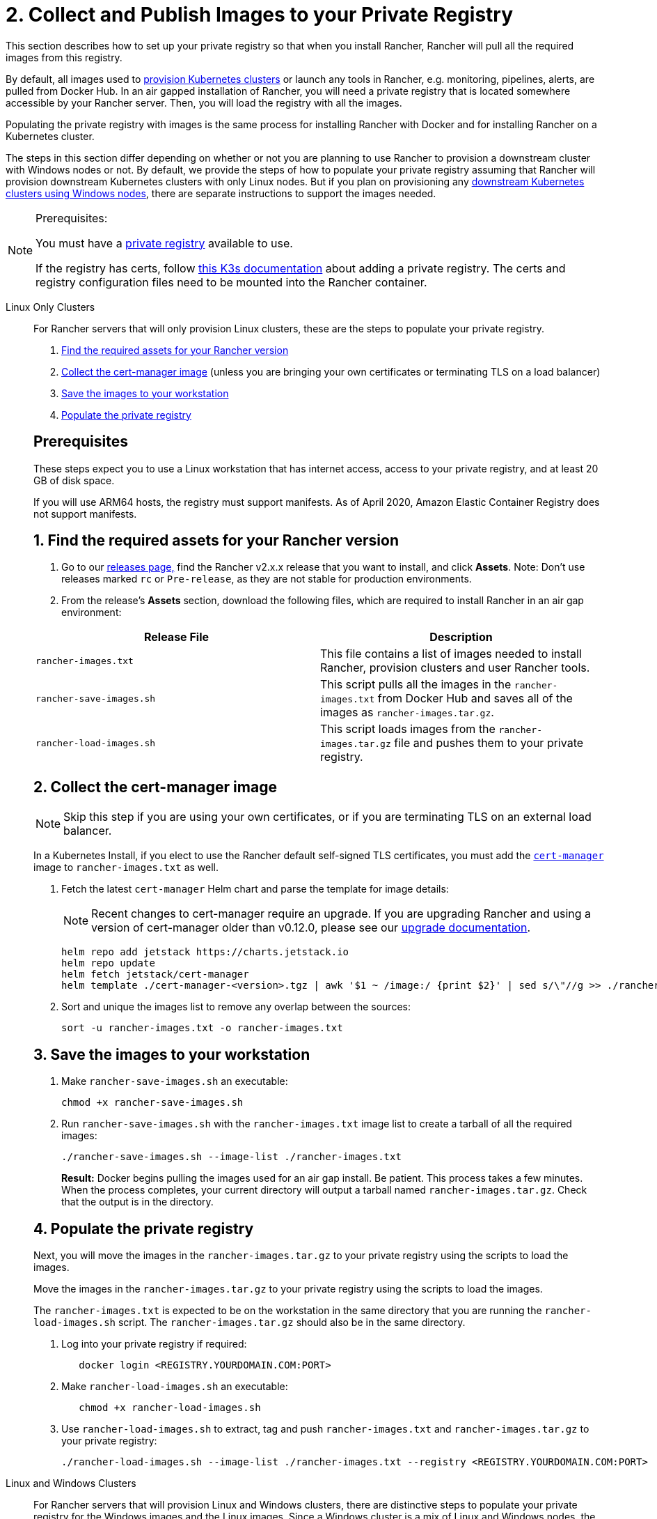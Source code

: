= 2. Collect and Publish Images to your Private Registry

This section describes how to set up your private registry so that when you install Rancher, Rancher will pull all the required images from this registry.

By default, all images used to xref:cluster-deployment/cluster-deployment.adoc[provision Kubernetes clusters] or launch any tools in Rancher, e.g. monitoring, pipelines, alerts, are pulled from Docker Hub. In an air gapped installation of Rancher, you will need a private registry that is located somewhere accessible by your Rancher server. Then, you will load the registry with all the images.

Populating the private registry with images is the same process for installing Rancher with Docker and for installing Rancher on a Kubernetes cluster.

The steps in this section differ depending on whether or not you are planning to use Rancher to provision a downstream cluster with Windows nodes or not. By default, we provide the steps of how to populate your private registry assuming that Rancher will provision downstream Kubernetes clusters with only Linux nodes. But if you plan on provisioning any xref:cluster-deployment/custom-clusters/windows/use-windows-clusters.adoc[downstream Kubernetes clusters using Windows nodes], there are separate instructions to support the images needed.

[NOTE]
.Prerequisites:
====

You must have a https://docs.docker.com/registry/deploying/#run-an-externally-accessible-registry[private registry] available to use.

If the registry has certs, follow https://rancher.com/docs/k3s/latest/en/installation/private-registry/[this K3s documentation] about adding a private registry. The certs and registry configuration files need to be mounted into the Rancher container.
====


[tabs]
======
Linux Only Clusters::
+
--
For Rancher servers that will only provision Linux clusters, these are the steps to populate your private registry.

. <<_linux_1_find_the_required_assets_for_your_rancher_version,Find the required assets for your Rancher version>>
. <<_linux_2_collect_the_cert_manager_image,Collect the cert-manager image>> (unless you are bringing your own certificates or terminating TLS on a load balancer)
. <<_linux_3_save_the_images_to_your_workstation,Save the images to your workstation>>
. <<_linux_4_populate_the_private_registry,Populate the private registry>>

[#_prerequisites]
[pass]
<h2><a class="anchor" id="_prerequisites" href="#_prerequisites"></a>Prerequisites</h2>

These steps expect you to use a Linux workstation that has internet access, access to your private registry, and at least 20 GB of disk space.

If you will use ARM64 hosts, the registry must support manifests. As of April 2020, Amazon Elastic Container Registry does not support manifests.

[#_linux_1_find_the_required_assets_for_your_rancher_version]
[pass]
<h2><a class="anchor" id="_linux_1_find_the_required_assets_for_your_rancher_version" href="#_linux_1_find_the_required_assets_for_your_rancher_version"></a>1. Find the required assets for your Rancher version</h2>

. Go to our https://github.com/rancher/rancher/releases[releases page,] find the Rancher v2.x.x release that you want to install, and click *Assets*. Note: Don't use releases marked `rc` or `Pre-release`, as they are not stable for production environments.
. From the release's *Assets* section, download the following files, which are required to install Rancher in an air gap environment:

|===
| Release File | Description

| `rancher-images.txt`
| This file contains a list of images needed to install Rancher, provision clusters and user Rancher tools.

| `rancher-save-images.sh`
| This script pulls all the images in the `rancher-images.txt` from Docker Hub and saves all of the images as `rancher-images.tar.gz`.

| `rancher-load-images.sh`
| This script loads images from the `rancher-images.tar.gz` file and pushes them to your private registry.
|===

[#_linux_2_collect_the_cert_manager_image]
[pass]
<h2><a class="anchor" id="_linux_2_collect_the_cert_manager_image" href="#_linux_2_collect_the_cert_manager_image"></a>2. Collect the cert-manager image</h2>

[NOTE]
====

Skip this step if you are using your own certificates, or if you are terminating TLS on an external load balancer.
====


In a Kubernetes Install, if you elect to use the Rancher default self-signed TLS certificates, you must add the https://artifacthub.io/packages/helm/cert-manager/cert-manager[`cert-manager`] image to `rancher-images.txt` as well.

. Fetch the latest `cert-manager` Helm chart and parse the template for image details:
+

[NOTE]
====
Recent changes to cert-manager require an upgrade. If you are upgrading Rancher and using a version of cert-manager older than v0.12.0, please see our xref:installation-and-upgrade/resources/upgrade-cert-manager.adoc[upgrade documentation].
====

+
[,plain]
----
helm repo add jetstack https://charts.jetstack.io
helm repo update
helm fetch jetstack/cert-manager
helm template ./cert-manager-<version>.tgz | awk '$1 ~ /image:/ {print $2}' | sed s/\"//g >> ./rancher-images.txt
----

. Sort and unique the images list to remove any overlap between the sources:
+
[,plain]
----
sort -u rancher-images.txt -o rancher-images.txt
----

[#_linux_3_save_the_images_to_your_workstation]
[pass]
<h2><a class="anchor" id="_linux_3_save_the_images_to_your_workstation" href="#_linux_3_save_the_images_to_your_workstation"></a>3. Save the images to your workstation</h2>

. Make `rancher-save-images.sh` an executable:
+
----
chmod +x rancher-save-images.sh
----

. Run `rancher-save-images.sh` with the `rancher-images.txt` image list to create a tarball of all the required images:
+
[,plain]
----
./rancher-save-images.sh --image-list ./rancher-images.txt
----
+
*Result:* Docker begins pulling the images used for an air gap install. Be patient. This process takes a few minutes. When the process completes, your current directory will output a tarball named `rancher-images.tar.gz`. Check that the output is in the directory.

[#_linux_4_populate_the_private_registry]
[pass]
<h2><a class="anchor" id="_linux_4_populate_the_private_registry" href="#_linux_4_populate_the_private_registry"></a>4. Populate the private registry</h2>

Next, you will move the images in the `rancher-images.tar.gz` to your private registry using the scripts to load the images.

Move the images in the `rancher-images.tar.gz` to your private registry using the scripts to load the images.

The `rancher-images.txt` is expected to be on the workstation in the same directory that you are running the `rancher-load-images.sh` script. The `rancher-images.tar.gz` should also be in the same directory.

. Log into your private registry if required:
+
[,plain]
----
   docker login <REGISTRY.YOURDOMAIN.COM:PORT>
----

. Make `rancher-load-images.sh` an executable:
+
----
   chmod +x rancher-load-images.sh
----

. Use `rancher-load-images.sh` to extract, tag and push `rancher-images.txt` and `rancher-images.tar.gz` to your private registry:
+
[,plain]
----
./rancher-load-images.sh --image-list ./rancher-images.txt --registry <REGISTRY.YOURDOMAIN.COM:PORT>
----
--

Linux and Windows Clusters::
+
--
For Rancher servers that will provision Linux and Windows clusters, there are distinctive steps to populate your private registry for the Windows images and the Linux images. Since a Windows cluster is a mix of Linux and Windows nodes, the Linux images pushed into the private registry are manifests.

[#_windows_steps]
[pass]
<h2><a class="anchor" id="_windows_steps" href="#_windows_steps"></a>Windows Steps</h2>

The Windows images need to be collected and pushed from a Windows server workstation.

. <<_win_1_find_the_required_assets_for_your_rancher_version,Find the required assets for your Rancher version>>
. <<_2_save_the_images_to_your_windows_server_workstation,Save the images to your Windows Server workstation>>
. <<_3_prepare_the_docker_daemon,Prepare the Docker daemon>>
. <<_win_4_populate_the_private_registry,Populate the private registry>>

[#_win_prerequisites]
[pass]
<h3><a class="anchor" id="_win_prerequisites" href="#_win_prerequisites"></a>Prerequisites</h3>

These steps expect you to use a Windows Server 1809 workstation that has internet access, access to your private registry, and at least 50 GB of disk space.

The workstation must have Docker 18.02+ in order to support manifests, which are required when provisioning Windows clusters.

Your registry must support manifests. As of April 2020, Amazon Elastic Container Registry does not support manifests.

[#_win_1_find_the_required_assets_for_your_rancher_version]
[pass]
<h3><a class="anchor" id="_win_1_find_the_required_assets_for_your_rancher_version" href="#_win_1_find_the_required_assets_for_your_rancher_version"></a>1. Find the required assets for your Rancher version</h3>

. Browse to our https://github.com/rancher/rancher/releases[releases page] and find the Rancher v2.x.x release that you want to install. Don't download releases marked `rc` or `Pre-release`, as they are not stable for production environments.
. From the release's "Assets" section, download the following files:

|===
| Release File | Description

| `rancher-windows-images.txt`
| This file contains a list of Windows images needed to provision Windows clusters.

| `rancher-save-images.ps1`
| This script pulls all the images in the `rancher-windows-images.txt` from Docker Hub and saves all of the images as `rancher-windows-images.tar.gz`.

| `rancher-load-images.ps1`
| This script loads the images from the `rancher-windows-images.tar.gz` file and pushes them to your private registry.
|===

[#_2_save_the_images_to_your_windows_server_workstation]
[pass]
<h3><a class="anchor" id="_2_save_the_images_to_your_windows_server_workstation" href="#_2_save_the_images_to_your_windows_server_workstation"></a>2. Save the images to your Windows Server workstation</h3>

. Using `powershell`, go to the directory that has the files that were downloaded in the previous step.
. Run `rancher-save-images.ps1` to create a tarball of all the required images:
+
[,plain]
----
./rancher-save-images.ps1
----
+
*Result:* Docker begins pulling the images used for an air gap install. Be patient. This process takes a few minutes. When the process completes, your current directory will output a tarball named `rancher-windows-images.tar.gz`. Check that the output is in the directory.

[#_3_prepare_the_docker_daemon]
[pass]
<h3><a class="anchor" id="_3_prepare_the_docker_daemon" href="#_3_prepare_the_docker_daemon"></a>3. Prepare the Docker daemon</h3>

Append your private registry address to the `allow-nondistributable-artifacts` config field in the Docker daemon (`C:\ProgramData\Docker\config\daemon.json`). Since the base image of Windows images are maintained by the `mcr.microsoft.com` registry, this step is required as the layers in the Microsoft registry are missing from Docker Hub and need to be pulled into the private registry.

[,json]
----
   {
     ...
     "allow-nondistributable-artifacts": [
       ...
       "<REGISTRY.YOURDOMAIN.COM:PORT>"
     ]
     ...
   }
----

[#_win_4_populate_the_private_registry]
[pass]
<h3><a class="anchor" id="_win_4_populate_the_private_registry" href="#_win_4_populate_the_private_registry"></a>4. Populate the private registry</h3>

Move the images in the `rancher-windows-images.tar.gz` to your private registry using the scripts to load the images.

The `rancher-windows-images.txt` is expected to be on the workstation in the same directory that you are running the `rancher-load-images.ps1` script. The `rancher-windows-images.tar.gz` should also be in the same directory.

. Using `powershell`, log into your private registry if required:
+
[,plain]
----
docker login <REGISTRY.YOURDOMAIN.COM:PORT>
----

. Using `powershell`, use `rancher-load-images.ps1` to extract, tag and push the images from `rancher-images.tar.gz` to your private registry:
+
[,plain]
----
./rancher-load-images.ps1 --registry <REGISTRY.YOURDOMAIN.COM:PORT>
----

[#_linux_steps]
[pass]
<h2><a class="anchor" id="_linux_steps" href="#_linux_steps"></a>Linux Steps</h2>

The Linux images need to be collected and pushed from a Linux host, but _must be done after_ populating the Windows images into the private registry. These step are different from the Linux only steps as the Linux images that are pushed will actually manifests that support Windows and Linux images.

. <<_winlin_1_find_the_required_assets_for_your_rancher_version,Find the required assets for your Rancher version>>
. <<_winlin_2_collect_all_the_required_images,Collect all the required images>>
. <<_winlin_3_save_the_images_to_your_workstation,Save the images to your Linux workstation>>
. <<_winlin_4_populate_the_private_registry,Populate the private registry>>

[#_winlin_prerequisites]
[pass]
<h3><a class="anchor" id="_winlin_prerequisites" href="#_winlin_prerequisites"></a>Prerequisites</h3>

You must populate the private registry with the Windows images before populating the private registry with Linux images. If you have already populated the registry with Linux images, you will need to follow these instructions again as they will publish manifests that support Windows and Linux images.

These steps expect you to use a Linux workstation that has internet access, access to your private registry, and at least 20 GB of disk space.

The workstation must have Docker 18.02+ in order to support manifests, which are required when provisioning Windows clusters.

[#_winlin_1_find_the_required_assets_for_your_rancher_version]
[pass]
<h3><a class="anchor" id="_winlin_1_find_the_required_assets_for_your_rancher_version" href="#_winlin_1_find_the_required_assets_for_your_rancher_version"></a>1. Find the required assets for your Rancher version</h3>

. Browse to our https://github.com/rancher/rancher/releases[releases page] and find the Rancher v2.x.x release that you want to install. Don't download releases marked `rc` or `Pre-release`, as they are not stable for production environments. Click *Assets*.
. From the release's *Assets* section, download the following files:

|===
| Release File | Description

| `rancher-images.txt`
| This file contains a list of images needed to install Rancher, provision clusters and user Rancher tools.

| `rancher-windows-images.txt`
| This file contains a list of images needed to provision Windows clusters.

| `rancher-save-images.sh`
| This script pulls all the images in the `rancher-images.txt` from Docker Hub and saves all of the images as `rancher-images.tar.gz`.

| `rancher-load-images.sh`
| This script loads images from the `rancher-images.tar.gz` file and pushes them to your private registry.
|===

[#_winlin_2_collect_all_the_required_images]
[pass]
<h3><a class="anchor" id="_winlin_2_collect_all_the_required_images" href="#_winlin_2_collect_all_the_required_images"></a>2. Collect all the required images</h3>

*For Kubernetes Installs using Rancher Generated Self-Signed Certificate:* In a Kubernetes Install, if you elect to use the Rancher default self-signed TLS certificates, you must add the https://artifacthub.io/packages/helm/cert-manager/cert-manager[`cert-manager`] image to `rancher-images.txt` as well. You skip this step if you are using you using your own certificates.

. Fetch the latest `cert-manager` Helm chart and parse the template for image details:
+

[NOTE]
====
Recent changes to cert-manager require an upgrade. If you are upgrading Rancher and using a version of cert-manager older than v0.12.0, please see our xref:installation-and-upgrade/resources/upgrade-cert-manager.adoc[upgrade documentation].
====

+
[,plain]
----
helm repo add jetstack https://charts.jetstack.io
helm repo update
helm fetch jetstack/cert-manager
helm template ./cert-manager-<version>.tgz | awk '$1 ~ /image:/ {print $2}' | sed s/\"//g >> ./rancher-images.txt
----

. Sort and unique the images list to remove any overlap between the sources:
+
[,plain]
----
sort -u rancher-images.txt -o rancher-images.txt
----

[#_winlin_3_save_the_images_to_your_workstation]
[pass]
<h3><a class="anchor" id="_winlin_3_save_the_images_to_your_workstation" href="#_winlin_3_save_the_images_to_your_workstation"></a>3. Save the images to your workstation</h3>

. Make `rancher-save-images.sh` an executable:
+
----
chmod +x rancher-save-images.sh
----

. Run `rancher-save-images.sh` with the `rancher-images.txt` image list to create a tarball of all the required images:
+
[,plain]
----
./rancher-save-images.sh --image-list ./rancher-images.txt
----

*Result:* Docker begins pulling the images used for an air gap install. Be patient. This process takes a few minutes. When the process completes, your current directory will output a tarball named `rancher-images.tar.gz`. Check that the output is in the directory.

[#_winlin_4_populate_the_private_registry]
[pass]
<h3><a class="anchor" id="_winlin_4_populate_the_private_registry" href="#_winlin_4_populate_the_private_registry"></a>4. Populate the private registry</h3>

Move the images in the `rancher-images.tar.gz` to your private registry using the `rancher-load-images.sh script` to load the images.

The image list, `rancher-images.txt` or `rancher-windows-images.txt`, is expected to be on the workstation in the same directory that you are running the `rancher-load-images.sh` script. The `rancher-images.tar.gz` should also be in the same directory.

. Log into your private registry if required:
+
[,plain]
----
docker login <REGISTRY.YOURDOMAIN.COM:PORT>
----

. Make `rancher-load-images.sh` an executable:
+
----
chmod +x rancher-load-images.sh
----

. Use `rancher-load-images.sh` to extract, tag and push the images from `rancher-images.tar.gz` to your private registry:
+
[,plain]
----
./rancher-load-images.sh --image-list ./rancher-images.txt \
   --windows-image-list ./rancher-windows-images.txt \
   --registry <REGISTRY.YOURDOMAIN.COM:PORT>
----
--
====== 

== xref:installation-and-upgrade/other-installation-methods/air-gapped/install-kubernetes.adoc[Next step for Kubernetes Installs - Launch a Kubernetes Cluster]
